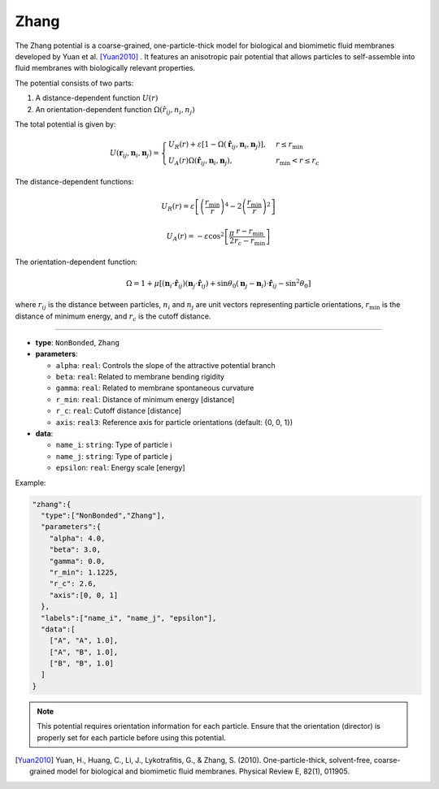 Zhang
-----

The Zhang potential is a coarse-grained, one-particle-thick model for biological and biomimetic fluid membranes developed by Yuan et al. [Yuan2010]_ . It features an anisotropic pair potential that allows particles to self-assemble into fluid membranes with biologically relevant properties.

The potential consists of two parts:

1. A distance-dependent function :math:`U(r)`
2. An orientation-dependent function :math:`\Omega(r̂_{ij}, n_{i}, n_{j})`

The total potential is given by:

.. math::
    U(\mathbf{r}_{ij}, \mathbf{n}_i, \mathbf{n}_j) =
    \begin{cases}
        U_R(r) + \varepsilon[1 - \Omega(\hat{\mathbf{r}}_{ij}, \mathbf{n}_i, \mathbf{n}_j)], & r \leq r_{\text{min}} \\
        U_A(r)\Omega(\hat{\mathbf{r}}_{ij}, \mathbf{n}_i, \mathbf{n}_j), & r_{\text{min}} < r \leq r_c
    \end{cases}

The distance-dependent functions:

.. math::
    U_R(r) = \varepsilon \left[\left(\frac{r_{\text{min}}}{r}\right)^4 - 2\left(\frac{r_{\text{min}}}{r}\right)^2\right]

.. math::
    U_A(r) = -\varepsilon \cos^2\left[\frac{\pi}{2}\frac{r - r_{\text{min}}}{r_c - r_{\text{min}}}\right]

The orientation-dependent function:

.. math::
    \Omega = 1 + \mu[(\mathbf{n}_i \cdot \hat{\mathbf{r}}_{ij})(\mathbf{n}_j \cdot \hat{\mathbf{r}}_{ij}) + \sin\theta_0(\mathbf{n}_j - \mathbf{n}_i) \cdot \hat{\mathbf{r}}_{ij} - \sin^2\theta_0]

where :math:`r_{ij}` is the distance between particles, :math:`n_i` and :math:`n_j` are unit vectors representing particle orientations, :math:`r_{\text{min}}` is the distance of minimum energy, and :math:`r_c` is the cutoff distance.

----

* **type**: ``NonBonded``, ``Zhang``
* **parameters**:

  * ``alpha``: ``real``: Controls the slope of the attractive potential branch
  * ``beta``: ``real``: Related to membrane bending rigidity
  * ``gamma``: ``real``: Related to membrane spontaneous curvature
  * ``r_min``: ``real``: Distance of minimum energy [distance]
  * ``r_c``: ``real``: Cutoff distance [distance]
  * ``axis``: ``real3``: Reference axis for particle orientations (default: {0, 0, 1})

* **data**:

  * ``name_i``: ``string``: Type of particle i
  * ``name_j``: ``string``: Type of particle j
  * ``epsilon``: ``real``: Energy scale [energy]

Example:

.. code-block::

   "zhang":{
     "type":["NonBonded","Zhang"],
     "parameters":{
       "alpha": 4.0,
       "beta": 3.0,
       "gamma": 0.0,
       "r_min": 1.1225,
       "r_c": 2.6,
       "axis":[0, 0, 1]
     },
     "labels":["name_i", "name_j", "epsilon"],
     "data":[
       ["A", "A", 1.0],
       ["A", "B", 1.0],
       ["B", "B", 1.0]
     ]
   }

.. note::
   This potential requires orientation information for each particle. Ensure that the orientation (director) is properly set for each particle before using this potential.

.. [Yuan2010] Yuan, H., Huang, C., Li, J., Lykotrafitis, G., & Zhang, S. (2010). One-particle-thick, solvent-free, coarse-grained model for biological and biomimetic fluid membranes. Physical Review E, 82(1), 011905.
